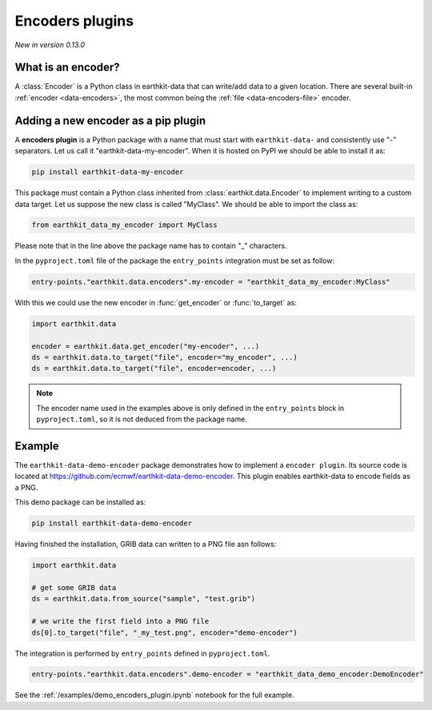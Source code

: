 .. _encoder_plugin:

Encoders plugins
=============================

*New in version 0.13.0*

What is an encoder?
-------------------

A :class:`Encoder` is a Python class in earthkit-data that can write/add data
to a given location. There are several built-in :ref:`encoder <data-encoders>`, the most
common being the :ref:`file <data-encoders-file>` encoder.

Adding a new encoder as a pip plugin
-------------------------------------

A **encoders plugin** is a Python package with a name that must start with ``earthkit-data-`` and consistently use "-" separators. Let us call it "earthkit-data-my-encoder". When it is hosted on PyPI we should be able to install it as:

.. code-block:: shell

    pip install earthkit-data-my-encoder


This package must contain a Python class inherited from :class:`earthkit.data.Encoder` to implement writing to a custom data target. Let us suppose the new class is called "MyClass". We should be able to import the class as:

.. code-block:: python

    from earthkit_data_my_encoder import MyClass

Please note that in the line above the package name has to contain "_" characters.

In the ``pyproject.toml`` file of the package the ``entry_points``
integration must be set as follow:

.. code-block:: toml

    entry-points."earthkit.data.encoders".my-encoder = "earthkit_data_my_encoder:MyClass"


With this we could use the new encoder in :func:`get_encoder` or :func:`to_target` as:

.. code-block:: python

    import earthkit.data

    encoder = earthkit.data.get_encoder("my-encoder", ...)
    ds = earthkit.data.to_target("file", encoder="my_encoder", ...)
    ds = earthkit.data.to_target("file", encoder=encoder, ...)


.. note::

  The encoder name used in the examples above is only defined in the ``entry_points`` block in ``pyproject.toml``, so it is not deduced from the package name.


Example
-------

The ``earthkit-data-demo-encoder`` package demonstrates how to implement a ``encoder plugin``. Its source code is located at https://github.com/ecmwf/earthkit-data-demo-encoder. This plugin enables earthkit-data to encode fields as a PNG.

This demo package can be installed as:

.. code-block:: shell

  pip install earthkit-data-demo-encoder

Having finished the installation, GRIB data can written to a PNG file asn follows:

.. code-block:: python

    import earthkit.data

    # get some GRIB data
    ds = earthkit.data.from_source("sample", "test.grib")

    # we write the first field into a PNG file
    ds[0].to_target("file", "_my_test.png", encoder="demo-encoder")


The integration is performed by ``entry_points`` defined in  ``pyproject.toml``.

.. code-block:: toml

    entry-points."earthkit.data.encoders".demo-encoder = "earthkit_data_demo_encoder:DemoEncoder"


See the :ref:`/examples/demo_encoders_plugin.ipynb` notebook for the full example.
